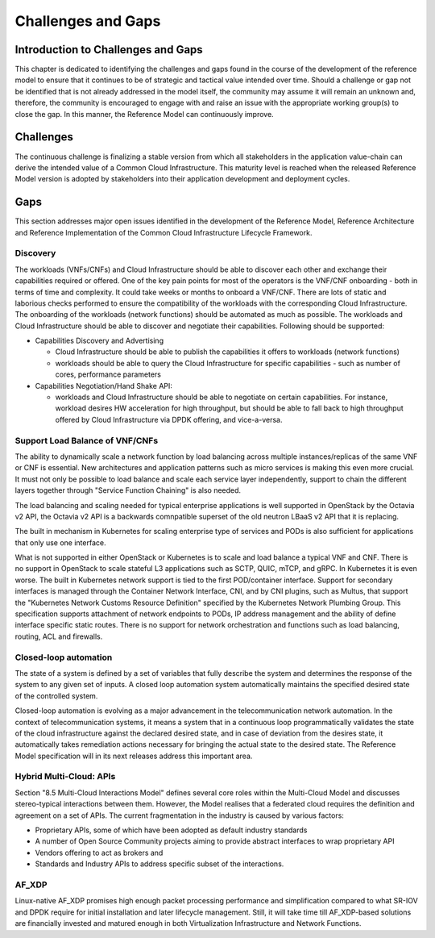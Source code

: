 Challenges and Gaps
===================

Introduction to Challenges and Gaps
-----------------------------------

This chapter is dedicated to identifying the challenges and gaps found in the course of the development of the reference
model to ensure that it continues to be of strategic and tactical value intended over time. Should a challenge or gap
not be identified that is not already addressed in the model itself, the community may assume it will remain an unknown
and, therefore, the community is encouraged to engage with and raise an issue with the appropriate working group(s) to
close the gap. In this manner, the Reference Model can continuously improve.

Challenges
----------

The continuous challenge is finalizing a stable version from which all stakeholders in the application value-chain can
derive the intended value of a Common Cloud Infrastructure. This maturity level is reached when the released Reference
Model version is adopted by stakeholders into their application development and deployment cycles.

Gaps
----

This section addresses major open issues identified in the development of the Reference Model, Reference Architecture
and Reference Implementation of the Common Cloud Infrastructure Lifecycle Framework.

Discovery
~~~~~~~~~

The workloads (VNFs/CNFs) and Cloud Infrastructure should be able to discover each other and exchange their capabilities
required or offered. One of the key pain points for most of the operators is the VNF/CNF onboarding - both in terms of
time and complexity. It could take weeks or months to onboard a VNF/CNF. There are lots of static and laborious checks
performed to ensure the compatibility of the workloads with the corresponding Cloud Infrastructure.
The onboarding of the workloads (network functions) should be automated as much as possible. The workloads and Cloud
Infrastructure should be able to discover and negotiate their capabilities. Following should be supported:

- Capabilities Discovery and Advertising

  - Cloud Infrastructure should be able to publish the capabilities it offers to workloads (network functions)
  - workloads should be able to query the Cloud Infrastructure for specific capabilities - such as number of cores,
    performance parameters

- Capabilities Negotiation/Hand Shake API:

  - workloads and Cloud Infrastructure should be able to negotiate on certain capabilities. For instance, workload
    desires HW acceleration for high throughput, but should be able to fall back to high throughput offered by Cloud
    Infrastructure via DPDK offering, and vice-a-versa.

Support Load Balance of VNF/CNFs
~~~~~~~~~~~~~~~~~~~~~~~~~~~~~~~~

The ability to dynamically scale a network function by load balancing across multiple instances/replicas of the same VNF
or CNF is essential. New architectures and application patterns such as micro services is making this even more crucial.
It must not only be possible to load balance and scale each service layer independently, support to chain the different
layers together through "Service Function Chaining" is also needed.

The load balancing and scaling needed for typical enterprise applications is well supported in OpenStack by the Octavia
v2 API, the Octavia v2 API is a backwards comnpatible superset of the old neutron LBaaS v2 API that it is replacing.

The built in mechanism in Kubernetes for scaling enterprise type of services and PODs is also sufficient for
applications that only use one interface.

What is not supported in either OpenStack or Kubernetes is to scale and load balance a typical VNF and CNF. There is no
support in OpenStack to scale stateful L3 applications such as SCTP, QUIC, mTCP, and gRPC. In Kubernetes it is even
worse. The built in Kubernetes network support is tied to the first POD/container interface. Support for secondary
interfaces is managed through the Container Network Interface, CNI, and by CNI plugins, such as Multus, that support
the "Kubernetes Network Customs Resource Definition" specified by the Kubernetes Network Plumbing Group. This
specification supports attachment of network endpoints to PODs, IP address management and the ability of define
interface specific static routes. There is no support for network orchestration and functions such as load balancing,
routing, ACL and firewalls.

Closed-loop automation
~~~~~~~~~~~~~~~~~~~~~~

The state of a system is defined by a set of variables that fully describe the system and determines the response of the
system to any given set of inputs. A closed loop automation system automatically maintains the specified desired state
of the controlled system.

Closed-loop automation is evolving as a major advancement in the telecommunication network automation. In the context of
telecommunication systems, it means a system that in a continuous loop programmatically validates the state of the cloud
infrastructure against the declared desired state, and in case of deviation from the desires state, it automatically
takes remediation actions necessary for bringing the actual state to the desired state. The Reference Model
specification will in its next releases address this important area.

Hybrid Multi-Cloud: APIs
~~~~~~~~~~~~~~~~~~~~~~~~

Section "8.5 Multi-Cloud Interactions Model" defines several core roles within the Multi-Cloud Model and discusses
stereo-typical interactions between them. However, the Model realises that a federated cloud requires the definition and
agreement on a set of APIs. The current fragmentation in the industry is caused by various factors:

- Proprietary APIs, some of which have been adopted as default industry standards
- A number of Open Source Community projects aiming to provide abstract interfaces to wrap proprietary API
- Vendors offering to act as brokers and
- Standards and Industry APIs to address specific subset of the interactions.

AF_XDP
~~~~~~

Linux-native AF_XDP promises high enough packet processing performance and simplification compared to what SR-IOV and DPDK
require for initial installation and later lifecycle management. Still, it will take time till AF_XDP-based solutions are
financially invested and matured enough in both Virtualization Infrastructure and Network Functions.
